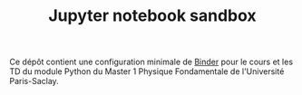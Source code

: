#+TITLE: Jupyter notebook sandbox

[[https://mybinder.org/v2/gh/xgarrido/binder-sandbox/HEAD?urlpath=lab][https://mybinder.org/badge_logo.svg]]

Ce dépôt contient une configuration minimale de [[https://mybinder.org/][Binder]] pour le cours et les TD du module Python du
Master 1 Physique Fondamentale de l'Université Paris-Saclay.
